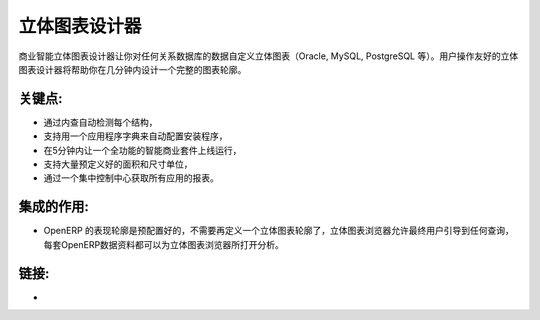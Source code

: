 .. i18n: Cube Designer
.. i18n: =============
..

立体图表设计器
=============

.. i18n: The business intelligence cube designer lets you customise cubes on any
.. i18n: relational database (Oracle, MySQL, PostgreSQL, etc.) The user friendly cube
.. i18n: designer will help you to design full schema in a few minutes.
..

商业智能立体图表设计器让你对任何关系数据库的数据自定义立体图表（Oracle, MySQL, PostgreSQL 等）。用户操作友好的立体图表设计器将帮助你在几分钟内设计一个完整的图表轮廓。

.. i18n: .. raw:: html
.. i18n:  
.. i18n:  <a target="_blank" href="../images/cube_designer_screenshot.png"><img src="../images_small/cube_designer_screenshot.png" class="screenshot" /></a>
..

.. raw:: html
 
 <a target="_blank" href="../images/cube_designer_screenshot.png"><img src="../images_small/cube_designer_screenshot.png" class="screenshot" /></a>

.. i18n: Key Points:
.. i18n: -----------
..

关键点:
-----------

.. i18n: * Detect every structure automatically by introspection,
.. i18n: * Support an application dictionary to auto-configure setups,
.. i18n: * Get a full Business Intelligence suite up and running in 5 minutes,
.. i18n: * Lots of pre-configured dimensions and measures supported,
.. i18n: * Get reports on all applications from a central control centre.
..

* 通过内查自动检测每个结构，
* 支持用一个应用程序字典来自动配置安装程序，
* 在5分钟内让一个全功能的智能商业套件上线运行，
* 支持大量预定义好的面积和尺寸单位，
* 通过一个集中控制中心获取所有应用的报表。

.. i18n: Integration Benefits:
.. i18n: ---------------------
..

集成的作用:
---------------------

.. i18n: * The OpenERP schema is pre-configured, no need to define a cube,
.. i18n: * The cube browser allows end-users to navigate into any query,
.. i18n: * Every OpenERP document can raise a cube browser for analysis.
..

* OpenERP 的表现轮廓是预配置好的，不需要再定义一个立体图表轮廓了，立体图表浏览器允许最终用户引导到任何查询，每套OpenERP数据资料都可以为立体图表浏览器所打开分析。

.. i18n: Links:
.. i18n: ------
..

链接:
------

.. i18n: *  .. raw:: html
.. i18n:   
.. i18n:     <a target="_blank" href="http://www.openobject.com">Open Object</a>
..

*  .. raw:: html
  
    <a target="_blank" href="http://www.openobject.com">Open Object</a>
